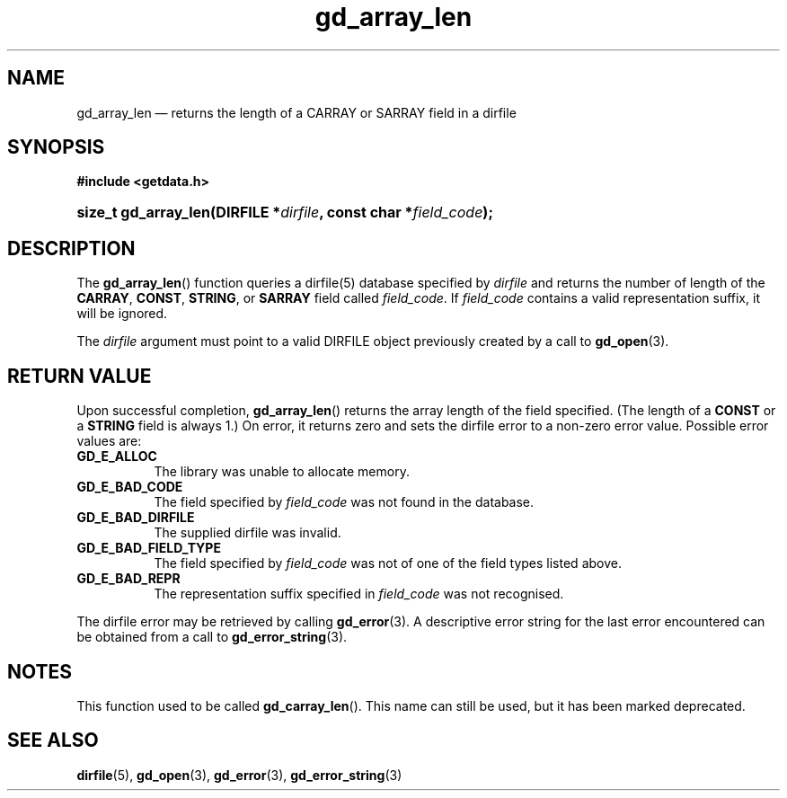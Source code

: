 .\" gd_array_len.3.  The gd_array_len man page.
.\"
.\" Copyright (C) 2010, 2011, 2012, 2014 D. V. Wiebe
.\"
.\""""""""""""""""""""""""""""""""""""""""""""""""""""""""""""""""""""""""
.\"
.\" This file is part of the GetData project.
.\"
.\" Permission is granted to copy, distribute and/or modify this document
.\" under the terms of the GNU Free Documentation License, Version 1.2 or
.\" any later version published by the Free Software Foundation; with no
.\" Invariant Sections, with no Front-Cover Texts, and with no Back-Cover
.\" Texts.  A copy of the license is included in the `COPYING.DOC' file
.\" as part of this distribution.
.\"
.TH gd_array_len 3 "27 May 2014" "Version 0.9.0" "GETDATA"
.SH NAME
gd_array_len \(em returns the length of a CARRAY or SARRAY field in a dirfile
.SH SYNOPSIS
.B #include <getdata.h>
.HP
.nh
.ad l
.BI "size_t gd_array_len(DIRFILE *" dirfile ", const char *" field_code );
.hy
.ad n
.SH DESCRIPTION
The
.BR gd_array_len ()
function queries a dirfile(5) database specified by
.I dirfile
and returns the number of length of the
.BR CARRAY ", " CONST ", " STRING ,
or
.B SARRAY
field called
.IR field_code .
If
.I field_code
contains a valid representation suffix, it will be ignored.

The 
.I dirfile
argument must point to a valid DIRFILE object previously created by a call to
.BR gd_open (3).

.SH RETURN VALUE
Upon successful completion,
.BR gd_array_len ()
returns the array length of the field specified.  (The length of a
.B CONST
or a
.B STRING
field is always 1.)  On error, it returns zero and sets the dirfile error to a
non-zero error value.  Possible error values are:
.TP 8
.B GD_E_ALLOC
The library was unable to allocate memory.
.TP
.B GD_E_BAD_CODE
The field specified by
.I field_code
was not found in the database.
.TP
.B GD_E_BAD_DIRFILE
The supplied dirfile was invalid.
.TP
.B GD_E_BAD_FIELD_TYPE
The field specified by
.I field_code
was not of one of the field types listed above.
.TP
.B GD_E_BAD_REPR
The representation suffix specified in
.I field_code
was not recognised.
.PP
The dirfile error may be retrieved by calling
.BR gd_error (3).
A descriptive error string for the last error encountered can be obtained from
a call to
.BR gd_error_string (3).
.SH NOTES
This function used to be called
.BR gd_carray_len ().
This name can still be used, but it has been marked deprecated.
.SH SEE ALSO
.BR dirfile (5),
.BR gd_open (3),
.BR gd_error (3),
.BR gd_error_string (3)
